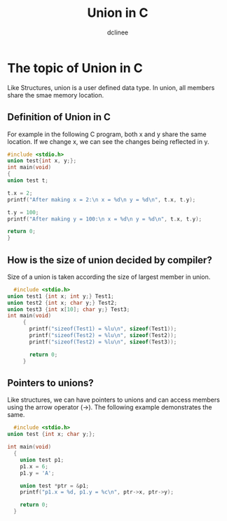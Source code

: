 #+title: Union in C
#+author: dclinee
#+data: <2023-02-04 Sat>
* The topic of Union in C
Like Structures, union is a user defined data type.
In union, all members share the smae memory location.
** Definition of Union in C
For example in the following C program, both x and y share the same location.
If we change x, we can see the changes being reflected in y.
#+begin_src  C
#include <stdio.h>
union test{int x, y;};
int main(void)
{
union test t;

t.x = 2;
printf("After making x = 2:\n x = %d\n y = %d\n", t.x, t.y);

t.y = 100;
printf("After making y = 100:\n x = %d\n y = %d\n", t.x, t.y);

return 0;
}
#+end_src

#+RESULTS:
| After | making |   x | = |   2: |
| x     | =      |   2 |   |      |
| y     | =      |   2 |   |      |
| After | making |   y | = | 100: |
| x     | =      | 100 |   |      |
| y     | =      | 100 |   |      |
** How is the size of union decided by compiler?
Size of a union is taken according the size of largest member in union.
#+begin_src C
    #include <stdio.h>
  union test1 {int x; int y;} Test1;
  union test2 {int x; char y;} Test2;
  union test3 {int x[10]; char y;} Test3;
  int main(void)
       {
         printf("sizeof(Test1) = %lu\n", sizeof(Test1));
         printf("sizeof(Test2) = %lu\n", sizeof(Test2));
         printf("sizeof(Test2) = %lu\n", sizeof(Test3));

         return 0;
       }
#+end_src

#+RESULTS:
| sizeof(Test1) | = |  4 |
| sizeof(Test2) | = |  4 |
| sizeof(Test2) | = | 40 |
** Pointers to unions?
Like structures, we can have pointers to unions and can access members using
the arrow operator (->).
The following example demonstrates the same.

#+begin_src C
    #include <stdio.h>
  union test {int x; char y;};

  int main(void)
    {
      union test p1;
      p1.x = 6;
      p1.y = 'A';

      union test *ptr = &p1;
      printf("p1.x = %d, p1.y = %c\n", ptr->x, ptr->y);

      return 0;
    }
#+end_src

#+RESULTS:
| p1.x = 65 | p1.y = A |
